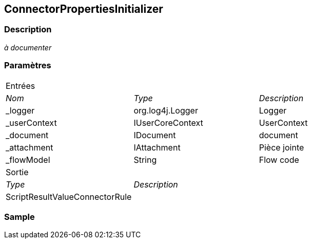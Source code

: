 [[_07_ConnectorPropertiesInitializer]]
== ConnectorPropertiesInitializer

=== Description

_à documenter_

=== Paramètres

[options="noheader",cols="2a,2a,3a"]
|===
3+|[.header]
Entrées|[.sub-header]
_Nom_|[.sub-header]
_Type_|[.sub-header]
_Description_
|_logger|org.log4j.Logger|Logger
|_userContext|IUserCoreContext|UserContext
|_document|IDocument|document
|_attachment|IAttachment|Pièce jointe
|_flowModel|String|Flow code
3+|[.header]
Sortie
|[.sub-header]
_Type_ 2+|[.sub-header]
_Description_

|ScriptResultValueConnectorRule 2+|
|===

=== Sample